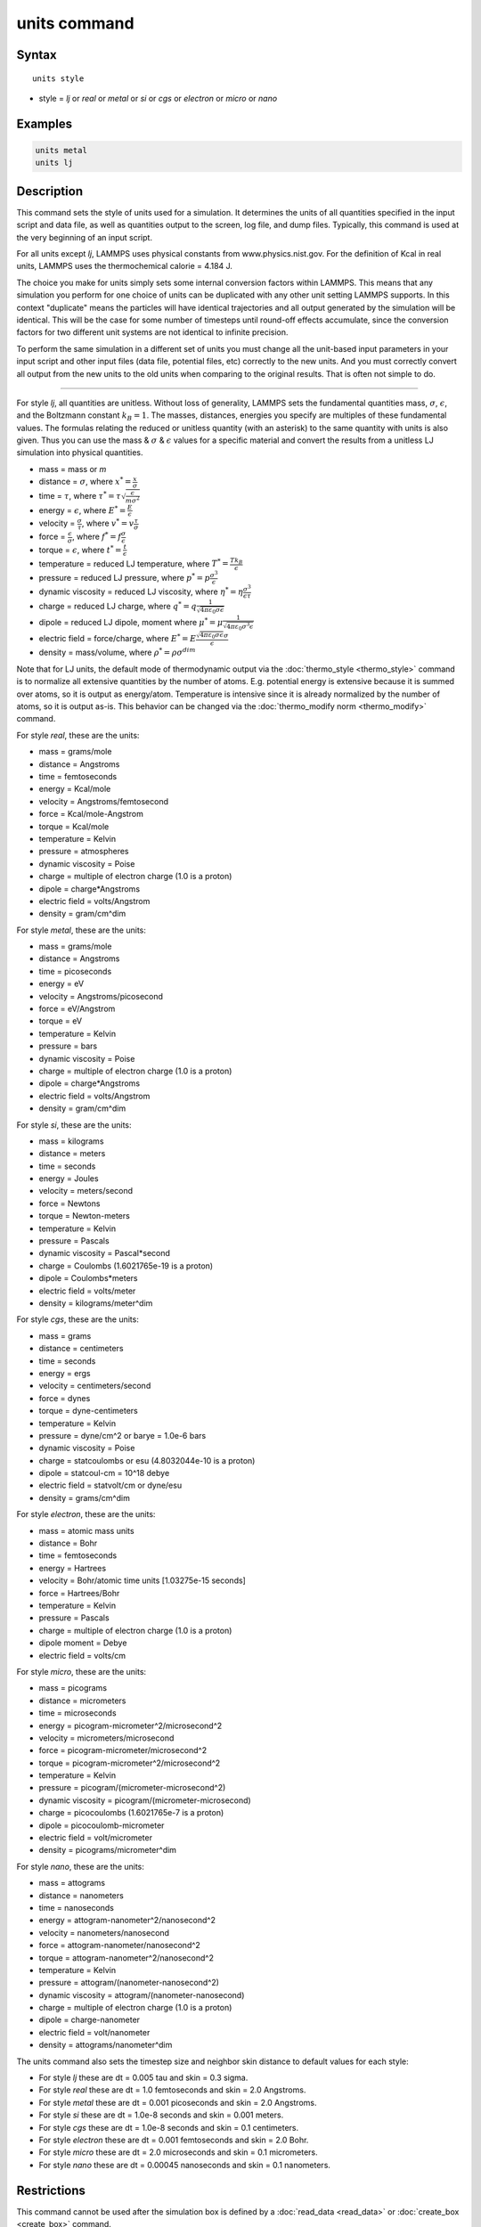 .. index:: units

units command
=============

Syntax
""""""


.. parsed-literal::

   units style

* style = *lj* or *real* or *metal* or *si* or *cgs* or *electron* or *micro* or *nano*

Examples
""""""""


.. code-block:: LAMMPS

   units metal
   units lj

Description
"""""""""""

This command sets the style of units used for a simulation.  It
determines the units of all quantities specified in the input script
and data file, as well as quantities output to the screen, log file,
and dump files.  Typically, this command is used at the very beginning
of an input script.

For all units except *lj*\ , LAMMPS uses physical constants from
www.physics.nist.gov.  For the definition of Kcal in real units,
LAMMPS uses the thermochemical calorie = 4.184 J.

The choice you make for units simply sets some internal conversion
factors within LAMMPS.  This means that any simulation you perform for
one choice of units can be duplicated with any other unit setting
LAMMPS supports.  In this context "duplicate" means the particles will
have identical trajectories and all output generated by the simulation
will be identical.  This will be the case for some number of timesteps
until round-off effects accumulate, since the conversion factors for
two different unit systems are not identical to infinite precision.

To perform the same simulation in a different set of units you must
change all the unit-based input parameters in your input script and
other input files (data file, potential files, etc) correctly to the
new units.  And you must correctly convert all output from the new
units to the old units when comparing to the original results.  That
is often not simple to do.


----------


For style *lj*\ , all quantities are unitless.  Without loss of
generality, LAMMPS sets the fundamental quantities mass, :math:`\sigma`,
:math:`\epsilon`, and the Boltzmann constant :math:`k_B = 1`.  The
masses, distances, energies you specify are multiples of these
fundamental values.  The formulas relating the reduced or unitless
quantity (with an asterisk) to the same quantity with units is also
given.  Thus you can use the mass & :math:`\sigma` & :math:`\epsilon`
values for a specific material and convert the results from a unitless
LJ simulation into physical quantities.

* mass = mass or *m*
* distance = :math:`\sigma`, where :math:`x^* = \frac{x}{\sigma}`
* time = :math:`\tau`, where :math:`\tau^* = \tau \sqrt{\frac{\epsilon}{m \sigma^2}}`
* energy = :math:`\epsilon`, where :math:`E^* = \frac{E}{\epsilon}`
* velocity = :math:`\frac{\sigma}{\tau}`, where :math:`v^* = v \frac{\tau}{\sigma}`
* force = :math:`\frac{\epsilon}{\sigma}`, where :math:`f^* = f \frac{\sigma}{\epsilon}`
* torque = :math:`\epsilon`, where :math:`t^* = \frac{t}{\epsilon}`
* temperature = reduced LJ temperature, where :math:`T^* = \frac{T k_B}{\epsilon}`
* pressure = reduced LJ pressure, where :math:`p^* = p \frac{\sigma^3}{\epsilon}`
* dynamic viscosity = reduced LJ viscosity, where :math:`\eta^* = \eta \frac{\sigma^3}{\epsilon\tau}`
* charge = reduced LJ charge, where :math:`q^* = q \frac{1}{\sqrt{4 \pi \varepsilon_0 \sigma \epsilon}}`
* dipole = reduced LJ dipole, moment where :math:`\mu^* = \mu \frac{1}{\sqrt{4 \pi \varepsilon_0 \sigma^3 \epsilon}}`
* electric field = force/charge, where :math:`E^* = E \frac{\sqrt{4 \pi \varepsilon_0 \sigma \epsilon} \sigma}{\epsilon}`
* density = mass/volume, where :math:`\rho^* = \rho \sigma^{dim}`

Note that for LJ units, the default mode of thermodynamic output via
the :doc:`thermo_style <thermo_style>` command is to normalize all
extensive quantities by the number of atoms.  E.g. potential energy is
extensive because it is summed over atoms, so it is output as
energy/atom.  Temperature is intensive since it is already normalized
by the number of atoms, so it is output as-is.  This behavior can be
changed via the :doc:`thermo_modify norm <thermo_modify>` command.

For style *real*\ , these are the units:

* mass = grams/mole
* distance = Angstroms
* time = femtoseconds
* energy = Kcal/mole
* velocity = Angstroms/femtosecond
* force = Kcal/mole-Angstrom
* torque = Kcal/mole
* temperature = Kelvin
* pressure = atmospheres
* dynamic viscosity = Poise
* charge = multiple of electron charge (1.0 is a proton)
* dipole = charge\*Angstroms
* electric field = volts/Angstrom
* density = gram/cm\^dim

For style *metal*\ , these are the units:

* mass = grams/mole
* distance = Angstroms
* time = picoseconds
* energy = eV
* velocity = Angstroms/picosecond
* force = eV/Angstrom
* torque = eV
* temperature = Kelvin
* pressure = bars
* dynamic viscosity = Poise
* charge = multiple of electron charge (1.0 is a proton)
* dipole = charge\*Angstroms
* electric field = volts/Angstrom
* density = gram/cm\^dim

For style *si*\ , these are the units:

* mass = kilograms
* distance = meters
* time = seconds
* energy = Joules
* velocity = meters/second
* force = Newtons
* torque = Newton-meters
* temperature = Kelvin
* pressure = Pascals
* dynamic viscosity = Pascal\*second
* charge = Coulombs (1.6021765e-19 is a proton)
* dipole = Coulombs\*meters
* electric field = volts/meter
* density = kilograms/meter\^dim

For style *cgs*\ , these are the units:

* mass = grams
* distance = centimeters
* time = seconds
* energy = ergs
* velocity = centimeters/second
* force = dynes
* torque = dyne-centimeters
* temperature = Kelvin
* pressure = dyne/cm\^2 or barye = 1.0e-6 bars
* dynamic viscosity = Poise
* charge = statcoulombs or esu (4.8032044e-10 is a proton)
* dipole = statcoul-cm = 10\^18 debye
* electric field = statvolt/cm or dyne/esu
* density = grams/cm\^dim

For style *electron*\ , these are the units:

* mass = atomic mass units
* distance = Bohr
* time = femtoseconds
* energy = Hartrees
* velocity = Bohr/atomic time units [1.03275e-15 seconds]
* force = Hartrees/Bohr
* temperature = Kelvin
* pressure = Pascals
* charge = multiple of electron charge (1.0 is a proton)
* dipole moment = Debye
* electric field = volts/cm

For style *micro*\ , these are the units:

* mass = picograms
* distance = micrometers
* time = microseconds
* energy = picogram-micrometer\^2/microsecond\^2
* velocity = micrometers/microsecond
* force = picogram-micrometer/microsecond\^2
* torque = picogram-micrometer\^2/microsecond\^2
* temperature = Kelvin
* pressure = picogram/(micrometer-microsecond\^2)
* dynamic viscosity = picogram/(micrometer-microsecond)
* charge = picocoulombs (1.6021765e-7 is a proton)
* dipole = picocoulomb-micrometer
* electric field = volt/micrometer
* density = picograms/micrometer\^dim

For style *nano*\ , these are the units:

* mass = attograms
* distance = nanometers
* time = nanoseconds
* energy = attogram-nanometer\^2/nanosecond\^2
* velocity = nanometers/nanosecond
* force = attogram-nanometer/nanosecond\^2
* torque = attogram-nanometer\^2/nanosecond\^2
* temperature = Kelvin
* pressure = attogram/(nanometer-nanosecond\^2)
* dynamic viscosity = attogram/(nanometer-nanosecond)
* charge = multiple of electron charge (1.0 is a proton)
* dipole = charge-nanometer
* electric field = volt/nanometer
* density = attograms/nanometer\^dim

The units command also sets the timestep size and neighbor skin
distance to default values for each style:

* For style *lj* these are dt = 0.005 tau and skin = 0.3 sigma.
* For style *real* these are dt = 1.0 femtoseconds and skin = 2.0 Angstroms.
* For style *metal* these are dt = 0.001 picoseconds and skin = 2.0 Angstroms.
* For style *si* these are dt = 1.0e-8 seconds and skin = 0.001 meters.
* For style *cgs* these are dt = 1.0e-8 seconds and skin = 0.1 centimeters.
* For style *electron* these are dt = 0.001 femtoseconds and skin = 2.0 Bohr.
* For style *micro* these are dt = 2.0 microseconds and skin = 0.1 micrometers.
* For style *nano* these are dt = 0.00045 nanoseconds and skin = 0.1 nanometers.

Restrictions
""""""""""""


This command cannot be used after the simulation box is defined by a
:doc:`read_data <read_data>` or :doc:`create_box <create_box>` command.

**Related commands:** none

Default
"""""""


.. code-block:: LAMMPS

   units lj
